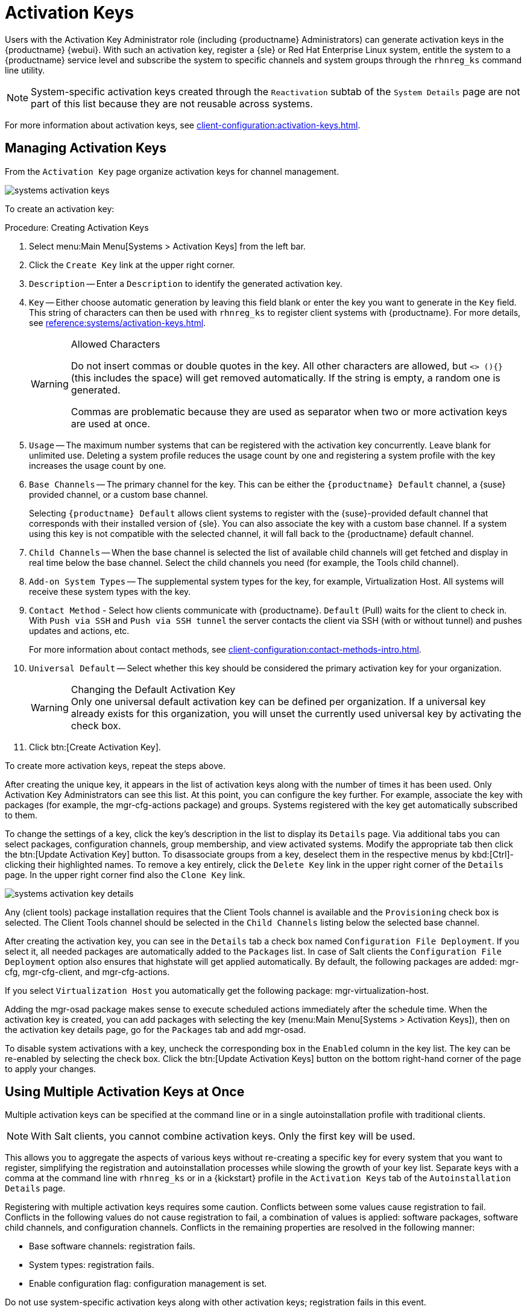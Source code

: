 [[ref.webui.systems.activ-keys]]
= Activation Keys

Users with the Activation Key Administrator role (including {productname}
Administrators) can generate activation keys in the {productname} {webui}.
With such an activation key, register a {sle} or Red Hat Enterprise Linux
system, entitle the system to a {productname} service level and subscribe
the system to specific channels and system groups through the
[command]``rhnreg_ks`` command line utility.

[NOTE]
====
System-specific activation keys created through the
[guimenu]``Reactivation`` subtab of the [guimenu]``System Details`` page are
not part of this list because they are not reusable across systems.
====

For more information about activation keys, see
xref:client-configuration:activation-keys.adoc[].



[[s3-sm-system-keys-manage]]
== Managing Activation Keys

From the [guimenu]``Activation Key`` page organize activation keys for
channel management.

image::systems_activation_keys.png[scaledwidth=80%]

To create an activation key:

[[pro.ref.manager.activationkey]]
.Procedure: Creating Activation Keys
. Select menu:Main Menu[Systems > Activation Keys] from the left bar.
. Click the [guimenu]``Create Key`` link at the upper right corner.
. [guimenu]``Description`` -- Enter a [guimenu]``Description`` to identify the
  generated activation key.
. [guimenu]``Key`` -- Either choose automatic generation by leaving this field
  blank or enter the key you want to generate in the [guimenu]``Key``
  field. This string of characters can then be used with
  [command]``rhnreg_ks`` to register client systems with {productname}. For
  more details, see xref:reference:systems/activation-keys.adoc[].
+
[WARNING]
.Allowed Characters
====
ifdef::showremarks[]
# 2011-03-24 - ke: bwiedemann 20110210: # wirklich alle? auch "'\ und 0
bytes? Also see the quick starts! # 2016-02-17 - moio: ," are not allowed <>
(){} will get removed automatically
endif::showremarks[]

Do not insert commas or double quotes in the key.  All other characters are
allowed, but `<> (){}` (this includes the space) will get removed
automatically.  If the string is empty, a random one is generated.

Commas are problematic because they are used as separator when two or more
activation keys are used at once.
====
+
. [guimenu]``Usage`` -- The maximum number systems that can be registered with
  the activation key concurrently. Leave blank for unlimited use. Deleting a
  system profile reduces the usage count by one and registering a system
  profile with the key increases the usage count by one.
. [guimenu]``Base Channels`` -- The primary channel for the key. This can be
  either the `{productname} Default` channel, a {suse} provided channel, or a
  custom base channel.
+
Selecting `{productname} Default` allows client systems to register with the
{suse}-provided default channel that corresponds with their installed
version of {sle}.  You can also associate the key with a custom base
channel.  If a system using this key is not compatible with the selected
channel, it will fall back to the {productname} default channel.
. [guimenu]``Child Channels`` -- When the base channel is selected the list of
  available child channels will get fetched and display in real time below the
  base channel.  Select the child channels you need (for example, the Tools
  child channel).
. [guimenu]``Add-on System Types`` -- The supplemental system types for the
  key, for example, Virtualization Host. All systems will receive these system
  types with the key.
. [guimenu]``Contact Method`` - Select how clients communicate with
  {productname}. [guimenu]``Default`` (Pull) waits for the client to check
  in. With [guimenu]``Push via SSH`` and [guimenu]``Push via SSH tunnel`` the
  server contacts the client via SSH (with or without tunnel) and pushes
  updates and actions, etc.
+
For more information about contact methods, see
xref:client-configuration:contact-methods-intro.adoc[].


. [guimenu]``Universal Default`` -- Select whether this key should be
  considered the primary activation key for your organization.
+
.Changing the Default Activation Key
WARNING: Only one universal default activation key can be defined per organization.
If a universal key already exists for this organization, you will unset the
currently used universal key by activating the check box.
+

. Click btn:[Create Activation Key].


To create more activation keys, repeat the steps above.

After creating the unique key, it appears in the list of activation keys
along with the number of times it has been used.  Only Activation Key
Administrators can see this list.  At this point, you can configure the key
further.  For example, associate the key with packages (for example, the
[package]#mgr-cfg-actions# package) and groups.  Systems registered with the
key get automatically subscribed to them.

To change the settings of a key, click the key's description in the list to
display its [guimenu]``Details`` page. Via additional tabs you can select
packages, configuration channels, group membership, and view activated
systems.  Modify the appropriate tab then click the btn:[Update Activation
Key] button.  To disassociate groups from a key, deselect them in the
respective menus by kbd:[Ctrl]-clicking their highlighted names.  To remove
a key entirely, click the [guimenu]``Delete Key`` link in the upper right
corner of the [guimenu]``Details`` page.  In the upper right corner find
also the [guimenu]``Clone Key`` link.

image::systems_activation_key_details.png[scaledwidth=80%]

Any (client tools) package installation requires that the Client Tools
channel is available and the [guimenu]``Provisioning`` check box is
selected.  The Client Tools channel should be selected in the
[guimenu]``Child Channels`` listing below the selected base channel.

After creating the activation key, you can see in the [guimenu]``Details``
tab a check box named [guimenu]``Configuration File Deployment``.  If you
select it, all needed packages are automatically added to the
[guimenu]``Packages`` list.  In case of Salt clients the
[guimenu]``Configuration File Deployment`` option also ensures that
highstate will get applied automatically.  By default, the following
packages are added: [package]#mgr-cfg#, [package]#mgr-cfg-client#, and
[package]#mgr-cfg-actions#.

If you select [guimenu]``Virtualization Host`` you automatically get the
following package: [package]#mgr-virtualization-host#.

Adding the [package]#mgr-osad# package makes sense to execute scheduled
actions immediately after the schedule time.  When the activation key is
created, you can add packages with selecting the key (menu:Main Menu[Systems
> Activation Keys]), then on the activation key details page, go for the
[guimenu]``Packages`` tab and add [package]#mgr-osad#.

To disable system activations with a key, uncheck the corresponding box in
the [guimenu]``Enabled`` column in the key list.  The key can be re-enabled
by selecting the check box.  Click the btn:[Update Activation Keys] button
on the bottom right-hand corner of the page to apply your changes.



[[s3-sm-system-keys-multiple]]
== Using Multiple Activation Keys at Once

Multiple activation keys can be specified at the command line or in a single
autoinstallation profile with traditional clients.

[NOTE]
====
With Salt clients, you cannot combine activation keys.  Only the first key
will be used.
====

This allows you to aggregate the aspects of various keys without re-creating
a specific key for every system that you want to register, simplifying the
registration and autoinstallation processes while slowing the growth of your
key list.  Separate keys with a comma at the command line with
[command]``rhnreg_ks`` or in a {kickstart} profile in the
[guimenu]``Activation Keys`` tab of the [guimenu]``Autoinstallation
Details`` page.

Registering with multiple activation keys requires some caution.  Conflicts
between some values cause registration to fail.  Conflicts in the following
values do not cause registration to fail, a combination of values is
applied: software packages, software child channels, and configuration
channels.  Conflicts in the remaining properties are resolved in the
following manner:

* Base software channels: registration fails.
* System types: registration fails.
* Enable configuration flag: configuration management is set.


Do not use system-specific activation keys along with other activation keys;
registration fails in this event.

You are now ready to use multiple activation keys at once.
